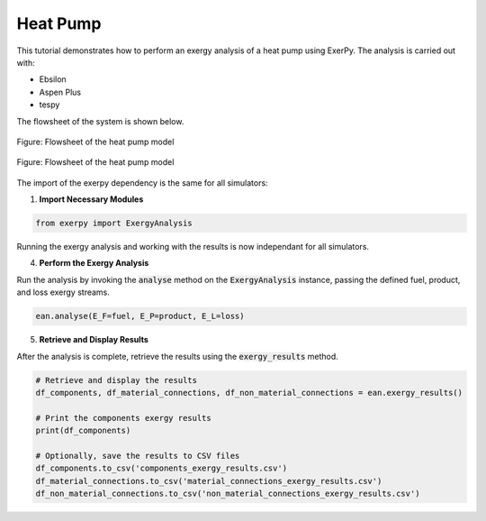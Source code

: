 .. _examples_heatpump_label:

*********
Heat Pump
*********

This tutorial demonstrates how to perform an exergy analysis of a heat pump using ExerPy.
The analysis is carried out with:

- Ebsilon
- Aspen Plus
- tespy

The flowsheet of the system is shown below.

.. figure:: /_static/images/flowsheets/heatpump.svg
    :align: center
    :alt: Heatpump flowsheet
    :figclass: only-light

    Figure: Flowsheet of the heat pump model

.. figure:: /_static/images/flowsheets/heatpump_darkmode.svg
    :align: center
    :alt: Heatpump flowsheet
    :figclass: only-dark

    Figure: Flowsheet of the heat pump model

The import of the exerpy dependency is the same for all simulators:

1. **Import Necessary Modules**

.. code-block:: python

    from exerpy import ExergyAnalysis

.. tab-set::

    .. tab-item:: Ebsilon

        Download the Ebsilon simulation model here:
        :download:`hp.ebs </../examples/heatpump/hp.ebs>`

        2. **Initialize the Exergy Analysis**

        Create an instance of the :code:`ExergyAnalysis` class using the :code:`from_ebsilon` method.
        Since this system operates at temperature under the ambient temperature, it is strongly
        recommended to split the physical exergy into its mechanical and thermal parts
        by setting the :code:`split_physical_exergy` parameter to :code:`True`.

        .. code-block:: python

            model_path = 'hp.ebs'

            ean = ExergyAnalysis.from_ebsilon(model_path, split_physical_exergy=True)

        3. **Define the exergy flows crossing the system boundaries**

        ExerPy requires you to specify the fuel (:code:`E_F`), product
        (:code:`E_P`), and loss (:code:`E_L`) exergy streams in your system.
        These are defined using dictionaries with :code:`"inputs"` and :code:`"outputs"`
        keys, containing lists of connection IDs from your Ebsilon model.

        .. code-block:: python

            fuel = {
                "inputs": ['E1', 'E2', 'E3'],
                "outputs": []
            }

            product = {
                "inputs": ['23'],
                "outputs": ['21']
            }

            loss = {
                "inputs": ['13'],
                "outputs": ['11']
            }

        For this process, the exergetic fuel of the system (:code:`E_F`) is the sum of the inlet power flows
        (:code:`E1`, :code:`E2`, :code:`E3`). The exergetic product of the system (:code:`E_P`) consists of the
        difference between the exergy of the hot water outlet (:code:`23`) and the exergy of the cold water
        inlet (:code:`21`). Air is the heat source of the system. However, it enters the system at the ambient state
        and is released at a lower temperature. Therefore, the difference between the exergy of the air outlet (:code:`13`)
        and the exergy of the air inlet (:code:`11`) represents the exergy loss of the system (:code:`E_L`).

        .. note::

            The dictionary labels must exactly match the connection labels defined in the Ebsilon
            simulation model. By default, Ebsilon assigns generic names to streams
            (e.g., `"water"`, `"water_1"`). It is strongly recommended to rename the stream labels
            in Ebsilon using consistent and meaningful labels.

            For example: use `"1"`, `"2"`, `"3"` for material connections and `"E1"`, `"E2"`, `"E3"` for
            electrical connections, `"H1"`, `"H2"`, `"H3"` for heat connections, etc.

        .. dropdown:: **Full Example Code:**

            .. code-block:: python

                from exerpy import ExergyAnalysis

                model_path = 'hp.ebs'

                ean = ExergyAnalysis.from_ebsilon(model_path, chemExLib='Ahrendts', split_physical_exergy=False)

                fuel = {
                    "inputs": ['E1', 'E2', 'E3'],
                    "outputs": []
                }

                product = {
                    "inputs": ['23'],
                    "outputs": ['21']
                }

                loss = {
                    "inputs": ['13'],
                    "outputs": ['11']
                }

                ean.analyse(E_F=fuel, E_P=product, E_L=loss)
                ean.exergy_results()

    .. tab-item:: tespy

        For the tespy model we have prepared the code to run the simulation
        in the dropdown below. To learn how to set up tespy models and what
        things to be aware of when working with tespy, we kindly refer to the
        `online documentation of tespy <https://tespy.readthedocs.io>`__.

        .. dropdown:: Code of the tespy model

            .. literalinclude:: /../examples/heatpump/hp_tespy.py
                :language: python
                :end-before: [tespy_model_section_end]

        2. **Initialize the Exergy Analysis**

        After setting up the model, we set up the :code:`ExergyAnalysis`
        instances using the :code:`from_tespy` method. It takes the
        **converged** :code:`tespy.Network` object along with ambient state and
        (optionally) the chemical exergy library as inputs.

        .. tip::

            TESPy can handle the splitting of physical exergy into its mechanical
            and thermal shares, therefore :code:`split_phyiscal_exergy` can
            always be set to :code:`True` when using tespy. In this instance it is
            set to :code:`False` because ASPEN cannot handle this, and we wanted to
            cross validate the results of the examples for all three simulators.

        .. literalinclude:: /../examples/heatpump/hp_tespy.py
            :language: python
            :start-after: [tespy_model_section_end]
            :end-before: [exergy_analysis_setup]

        3. **Define the exergy flows crossing the system boundaries**

        For this plant, the exergetic fuel of the system (:code:`E_F`) is the
        total input of electrical power through the three motors. The cold air
        leaving the evaporator on the heat source side is considered a exergy
        loss of the system (:code:`E_L`), and the change of exergy from the
        liquid water to steam is considered the exergy product (:code:`E_P`).

        .. literalinclude:: /../examples/heatpump/hp_tespy.py
            :language: python
            :start-after: [exergy_analysis_setup]
            :end-before: [exergy_analysis_flows]

    .. tab-item:: Aspen Plus

        Download the Aspen simulation model here:
        :download:`hp.bkp </../examples/heatpump/hp.bkp>`

        2. **Initialize the Exergy Analysis**

        Create an instance of the :code:`ExergyAnalysis` class using the :code:`from_aspen` method.
        This system operates at temperature under the ambient temperature. Therefore it should be
        good practise to split the physical exergy into its mechanical and thermal parts
        by setting the :code:`split_physical_exergy` parameter to :code:`True`. However, at the moment,
        it is not possible to split the physical exergy into its mechanical and thermal shares
        when using Aspen Plus. Therefore, the :code:`split_physical_exergy` parameter is not available
        when using the :code:`from_aspen` method.

        .. note::
            At the moment, it is not possible to split the physical exergy into its mechanical and thermal shares
            when using Aspen Plus. Therefore, the :code:`split_physical_exergy` parameter should be always set to :code:`False`
            when using the :code:`from_aspen` method.

        .. code-block:: python

            model_path = 'hp.bkp'

            ean = ExergyAnalysis.from_aspen(model_path, chemExLib='Ahrendts', split_physical_exergy=False)

        3. **Define the exergy flows crossing the system boundaries**

        ExerPy requires you to specify the fuel (:code:`E_F`), product
        (:code:`E_P`), and loss (:code:`E_L`) exergy streams in your system.
        These are defined using dictionaries with :code:`"inputs"` and :code:`"outputs"`
        keys, containing lists of connection IDs from your Aspen model.

        .. code-block:: python

            fuel = {
                "inputs": ['E1', 'E2', 'E3'],
                "outputs": []
            }

            product = {
                "inputs": ['23'],
                "outputs": ['21']
            }

            loss = {
                "inputs": ['13'],
                "outputs": ['11']
            }

        For this process, the exergetic fuel of the system (:code:`E_F`) is the sum of the inlet power flows
        (:code:`E1`, :code:`E2`, :code:`E3`). The exergetic product of the system (:code:`E_P`) consists of the
        difference between the exergy of the hot water outlet (:code:`23`) and the exergy of the cold water
        inlet (:code:`21`). Air is the heat source of the system. However, it enters the system at the ambient state
        and is released at a lower temperature. Therefore, the difference between the exergy of the air outlet (:code:`13`)
        and the exergy of the air inlet (:code:`11`) represents the exergy loss of the system (:code:`E_L`).

        .. note::

            The dictionary labels must exactly match the connection labels defined in the Aspen
            simulation model. It is strongly recommended to rename the stream labels
            in Aspen using consistent and meaningful labels.

            For example: use `"1"`, `"2"`, `"3"` for material connections and `"E1"`, `"E2"`, `"E3"` for
            electrical connections, `"H1"`, `"H2"`, `"H3"` for heat connections, etc.

        .. dropdown:: **Full Example Code:**

            .. code-block:: python

                from exerpy import ExergyAnalysis

                model_path = 'heatpump.bkp'

                ean = ExergyAnalysis.from_aspen(model_path, chemExLib='Ahrendts', split_physical_exergy=False)

                fuel = {
                    "inputs": ['E1', 'E2', 'E3'],
                    "outputs": []
                }

                product = {
                    "inputs": ['23'],
                    "outputs": ['21']
                }

                loss = {
                    "inputs": ['13'],
                    "outputs": ['11']
                }

                ean.analyse(E_F=fuel, E_P=product, E_L=loss)
                ean.exergy_results()


Running the exergy analysis and working with the results is now
independant for all simulators.

4. **Perform the Exergy Analysis**

Run the analysis by invoking the :code:`analyse`
method on the :code:`ExergyAnalysis` instance, passing the defined fuel, product,
and loss exergy streams.

.. code-block:: python

    ean.analyse(E_F=fuel, E_P=product, E_L=loss)

5. **Retrieve and Display Results**

After the analysis is complete,
retrieve the results using the :code:`exergy_results` method.

.. code-block:: python

    # Retrieve and display the results
    df_components, df_material_connections, df_non_material_connections = ean.exergy_results()

    # Print the components exergy results
    print(df_components)

    # Optionally, save the results to CSV files
    df_components.to_csv('components_exergy_results.csv')
    df_material_connections.to_csv('material_connections_exergy_results.csv')
    df_non_material_connections.to_csv('non_material_connections_exergy_results.csv')
